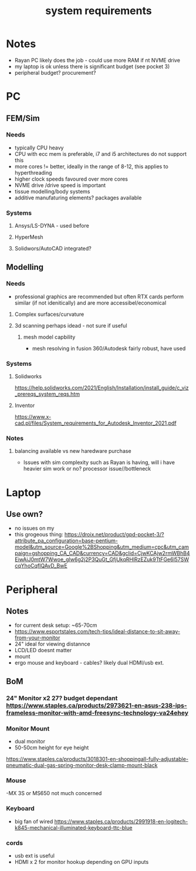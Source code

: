 :PROPERTIES:
:ID:       f4fea5be-19a9-44b7-8b35-8943cf311eeb
:END:
#+title: system requirements
#+filetags: :requirements:system:setup:masc:
* Notes
- Rayan PC likely does the job - could use more RAM if nt NVME drive
- my laptop is ok unless there is significant budget (see pocket 3)
- peripheral budget? procurement?

* PC
** FEM/Sim
*** Needs
- typically CPU heavy
- CPU with ecc mem is preferable, i7 and i5 architectures do not support this
- more cores != better, ideally in the range of 8-12, this applies to hyperthreading
- higher clock speeds favoured over more cores
- NVME drive /drive speed is important
- tissue modelling/body systems
- additive manufaturing elements? packages available

*** Systems
**** Ansys/LS-DYNA - used before 
**** HyperMesh
**** Solidwors/AutoCAD integrated? 

** Modelling
*** Needs
- professional graphics are recommended but often RTX cards perform similar (if not idenitically) and are more accessibel/economical
**** Complex surfaces/curvature
**** 3d scanning perhaps idead - not sure if useful
***** mesh model capbility
- mesh resolving in fusion 360/Autodesk fairly robust, have used

*** Systems
**** Solidworks
https://help.solidworks.com/2021/English/Installation/install_guide/c_viz_prereqs_system_reqs.htm
**** Inventor
https://www.x-cad.pl/files/System_requirements_for_Autodesk_Inventor_2021.pdf

*** Notes
**** balancing available vs new haredware purchase
  - Issues with sim complexity such as Rayan is having, will i have heavier sim work or no? processor issue//bottleneck

* Laptop
** Use own?
- no issues on my
- this grogeous thing: https://droix.net/product/gpd-pocket-3/?attribute_pa_configuration=base-pentium-model&utm_source=Google%2BShopping&utm_medium=cpc&utm_campaign=gshopping_CA_CAD&currency=CAD&gclid=CjwKCAjw2rmWBhB4EiwAiJ0mtW7Wwoe_gIw6g2j2P3QuGt_GfjUkqRHlRzEZuk9TtFGe6l57SWcqYhoCqfIQAvD_BwE

* Peripheral
** Notes
- for current desk setup: ~65-70cm
- https://www.esportstales.com/tech-tips/ideal-distance-to-sit-away-from-your-monitor
- 24" ideal for viewing distannce
- LCD/LED doesnt matter
- mount 
- ergo mouse and keyboard - cables? likely dual HDMI/usb ext.
** BoM
*** 24" Monitor x2 27? budget dependant https://www.staples.ca/products/2973621-en-asus-238-ips-frameless-monitor-with-amd-freesync-technology-va24ehey
*** Monitor Mount
- dual monitor
- 50-50cm height for eye height
https://www.staples.ca/products/3018301-en-shoppingall-fully-adjustable-pneumatic-dual-gas-spring-monitor-desk-clamp-mount-black
*** Mouse
-MX 3S or MS650 not much concerned
*** Keyboard
- big fan of wired
  https://www.staples.ca/products/2991918-en-logitech-k845-mechanical-illuminated-keyboard-ttc-blue
*** cords
- usb ext is useful
- HDMI x 2 for monitor hookup depending on GPU inputs

